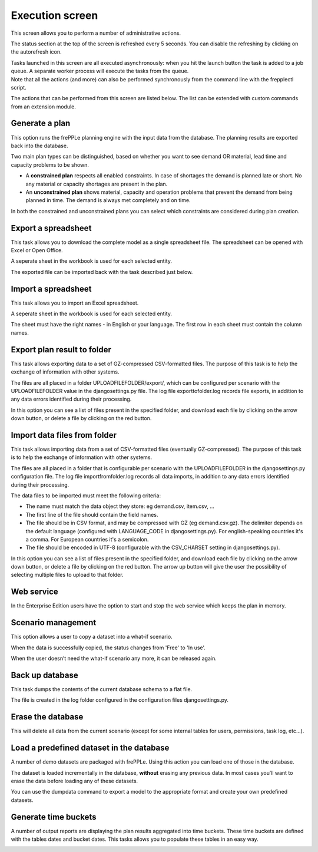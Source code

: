 ================
Execution screen
================

This screen allows you to perform a number of administrative actions.

.. image:: _images/execution.png
   :alt: Execution screen

The status section at the top of the screen is refreshed every 5 seconds.
You can disable the refreshing by clicking on the autorefresh icon.

| Tasks launched in this screen are all executed asynchronously: when you hit
  the launch button the task is added to a job queue. A separate worker process
  will execute the tasks from the queue.
| Note that all the actions (and more) can also be performed synchronously
  from the command line with the frepplectl script.

The actions that can be performed from this screen are listed below. The list
can be extended with custom commands from an extension module.

Generate a plan
---------------

This option runs the frePPLe planning engine with the input data from the
database. The planning results are exported back into the database.

Two main plan types can be distinguished, based on whether you want to
see demand OR material, lead time and capacity problems to be shown.

* A **constrained plan** respects all enabled constraints. In case of shortages
  the demand is planned late or short. No any material or capacity shortages
  are present in the plan.

* An **unconstrained plan** shows material, capacity and operation problems
  that prevent the demand from being planned in time. The demand is always met
  completely and on time.

In both the constrained and unconstrained plans you can select which constraints
are considered during plan creation.

.. image:: _images/execution-plan.png
   :alt: Execution screen - Plan generation

Export a spreadsheet
--------------------

This task allows you to download the complete model as a single spreadsheet
file. The spreadsheet can be opened with Excel or Open Office.

A seperate sheet in the workbook is used for each selected entity.

The exported file can be imported back with the task described just below.

.. image:: _images/execution-export.png
   :alt: Execution screen - Spreadsheet export

Import a spreadsheet
--------------------

This task allows you to import an Excel spreadsheet.

A seperate sheet in the workbook is used for each selected entity.

The sheet must have the right names - in English or your language. The first row
in each sheet must contain the column names.

.. image:: _images/execution-import.png
   :alt: Execution screen - Spreadsheet import

Export plan result to folder
------------------------------------

This task allows exporting data to a set of GZ-compressed CSV-formatted files.
The purpose of this task is to help the exchange of information with other systems.

The files are all placed in a folder UPLOADFILEFOLDER/export/, which can be configured
per scenario with the UPLOADFILEFOLDER value in the djangosettings.py file.
The log file exporttofolder.log records file exports, in addition to any data errors 
identified during their processing.

In this option you can see a list of files present in the specified folder, and download
each file by clicking on the arrow down button, or delete a file by clicking on the
red button.

.. image:: _images/execution-exportplantofolder.png
   :alt: Execution screen - Export plan data to folder


Import data files from folder
------------------------------------

This task allows importing data from a set of CSV-formatted files (eventually GZ-compressed).
The purpose of this task is to help the exchange of information with other systems.

The files are all placed in a folder that is configurable per scenario with the
UPLOADFILEFOLDER in the djangosettings.py configuration file. The log file importfromfolder.log records
all data imports, in addition to any data errors identified during their processing.

The data files to be imported must meet the following criteria:

* The name must match the data object they store: eg demand.csv, item.csv, ...

* The first line of the file should contain the field names.

* The file should be in CSV format, and may be compressed with GZ (eg demand.csv.gz).
  The delimiter depends on the default language (configured with LANGUAGE_CODE
  in djangosettings.py).
  For english-speaking countries it's a comma. For European countries
  it's a semicolon.

* The file should be encoded in UTF-8 (configurable with the CSV_CHARSET
  setting in djangosettings.py).

In this option you can see a list of files present in the specified folder, and download
each file by clicking on the arrow down button, or delete a file by clicking on the
red button.
The arrow up button will give the user the possibility of selecting multiple files
to upload to that folder.

.. image:: _images/execution-importfilesfromfolder.png
   :alt: Execution screen - Import data files from folder

Web service
-----------

In the Enterprise Edition users have the option to start and stop the web service
which keeps the plan in memory.

.. image:: _images/execution-webservice.png
   :alt: Execution screen - Web service

Scenario management
-------------------

This option allows a user to copy a dataset into a what-if scenario.

When the data is successfully copied, the status changes from 'Free'
to 'In use'.

When the user doesn’t need the what-if scenario any more, it can be released
again.

.. image:: _images/execution-scenarios.png
   :alt: Execution screen - what-if scenarios

Back up database
----------------

This task dumps the contents of the current database schema to a flat file.

The file is created in the log folder configured in the configuration files
djangosettings.py.

.. image:: _images/execution-backup.png
   :alt: Execution screen - backup

Erase the database
------------------

This will delete all data from the current scenario (except for some internal
tables for users, permissions, task log, etc...).

.. image:: _images/execution-erase.png
   :alt: Execution screen - erase

Load a predefined dataset in the database
-----------------------------------------

A number of demo datasets are packaged with frePPLe. Using this action you can
load one of those in the database.

The dataset is loaded incrementally in the database, **without** erasing any
previous data. In most cases you’ll want to erase the data before loading any
of these datasets.

You can use the dumpdata command to export a model to the appropriate format
and create your own predefined datasets.

.. image:: _images/execution-fixture.png
   :alt: Execution screen - load a dataset

Generate time buckets
---------------------

A number of output reports are displaying the plan results aggregated into time
buckets. These time buckets are defined with the tables dates and bucket dates.
This tasks allows you to populate these tables in an easy way.

.. image:: _images/execution-buckets.png
   :alt: Execution screen - generate time buckets
